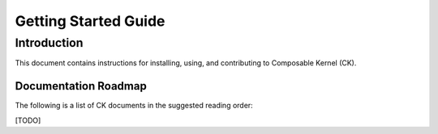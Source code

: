 =====================
Getting Started Guide
=====================

------------
Introduction
------------

This document contains instructions for installing, using, and contributing to Composable Kernel (CK).

Documentation Roadmap
^^^^^^^^^^^^^^^^^^^^^
The following is a list of CK documents in the suggested reading order:

[TODO]